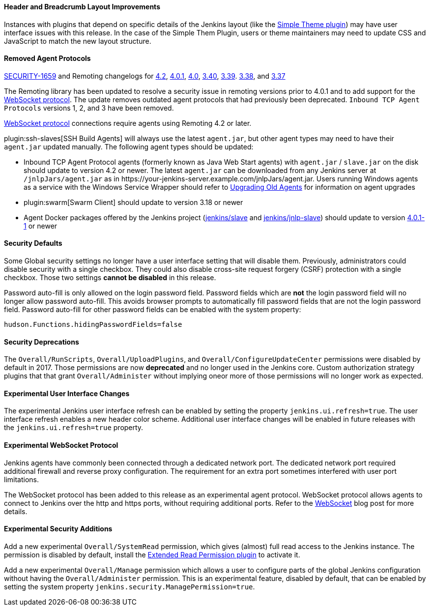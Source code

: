 ==== Header and Breadcrumb Layout Improvements

Instances with plugins that depend on specific details of the Jenkins layout (like the https://plugins.jenkins.io/simple-theme-plugin/[Simple Theme plugin]) may have user interface issues with this release.
In the case of the Simple Them Plugin, users or theme maintainers may need to update CSS and JavaScript to match the new layout structure.

==== Removed Agent Protocols

https://jenkins.io/security/advisory/2020-01-29/#SECURITY-1659[SECURITY-1659] and Remoting changelogs for https://github.com/jenkinsci/remoting/releases/tag/remoting-4.2[4.2],
https://github.com/jenkinsci/remoting/releases/tag/remoting-4.0.1[4.0.1],
https://github.com/jenkinsci/remoting/releases/tag/remoting-4.0[4.0],
https://github.com/jenkinsci/remoting/releases/tag/remoting-3.40[3.40],
https://github.com/jenkinsci/remoting/releases/tag/remoting-3.39[3.39].
https://github.com/jenkinsci/remoting/releases/tag/remoting-3.38[3.38], and
https://github.com/jenkinsci/remoting/releases/tag/remoting-3.37[3.37]

The Remoting library has been updated to resolve a security issue in remoting versions prior to 4.0.1 and to add support for the <<websocket-protocol,WebSocket protocol>>.
The update removes outdated agent protocols that had previously been deprecated.
`Inbound TCP Agent Protocols` versions 1, 2, and 3 have been removed.

<<websocket-protocol,WebSocket protocol>> connections require agents using Remoting 4.2 or later.

plugin:ssh-slaves[SSH Build Agents] will always use the latest `agent.jar`, but other agent types may need to have their `agent.jar` updated manually.
The following agent types should be updated:

* Inbound TCP Agent Protocol agents (formerly known as Java Web Start agents) with `agent.jar` / `slave.jar` on the disk should update to version 4.2 or newer.
  The latest `agent.jar` can be downloaded from any Jenkins server at `/jnlpJars/agent.jar` as in \https://your-jenkins-server.example.com/jnlpJars/agent.jar.
  Users running Windows agents as a service with the Windows Service Wrapper should refer to https://github.com/jenkinsci/windows-slave-installer-module#upgrading-old-agents[Upgrading Old Agents] for information on agent upgrades
* plugin:swarm[Swarm Client] should update to version 3.18 or newer
* Agent Docker packages offered by the Jenkins project (https://hub.docker.com/r/jenkins/slave/[jenkins/slave] and https://hub.docker.com/r/jenkins/jnlp-slave/[jenkins/jnlp-slave]) should update to version https://github.com/jenkinsci/docker-slave/releases/tag/4.0.1-1/[4.0.1-1] or newer

==== Security Defaults

Some Global security settings no longer have a user interface setting that will disable them.
Previously, administrators could disable security with a single checkbox.
They could also disable cross-site request forgery (CSRF) protection with a single checkbox.
Those two settings **cannot be disabled** in this release.

Password auto-fill is only allowed on the login password field.
Password fields which are **not** the login password field will no longer allow password auto-fill.
This avoids browser prompts to automatically fill password fields that are not the login password field.
Password auto-fill for other password fields can be enabled with the system property:

[source,java]
----
hudson.Functions.hidingPasswordFields=false
----

==== Security Deprecations

The `Overall/RunScripts`, `Overall/UploadPlugins`, and `Overall/ConfigureUpdateCenter` permissions were disabled by default in 2017.
Those permissions are now **deprecated** and no longer used in the Jenkins core.
Custom authorization strategy plugins that that grant `Overall/Administer` without implying oneor more of those permissions will no longer work as expected.

==== Experimental User Interface Changes

The experimental Jenkins user interface refresh can be enabled by setting the property `jenkins.ui.refresh=true`.
The user interface refresh enables a new header color scheme.
Additional user interface changes will be enabled in future releases with the `jenkins.ui.refresh=true` property.

[[websocket-protocol]]
==== Experimental WebSocket Protocol

Jenkins agents have commonly been connected through a dedicated network port.
The dedicated network port required additional firewall and reverse proxy configuration.
The requirement for an extra port sometimes interfered with user port limitations.

The WebSocket protocol has been added to this release as an experimental agent protocol.
WebSocket protocol allows agents to connect to Jenkins over the http and https ports, without requiring additional ports.
Refer to the link:/blog/2020/02/02/web-socket/[WebSocket] blog post for more details.

==== Experimental Security Additions

Add a new experimental `Overall/SystemRead` permission, which gives (almost) full read access to the Jenkins instance.
The permission is disabled by default, install the link:https://plugins.jenkins.io/extended-read-permission/[Extended Read Permission plugin] to activate it.

Add a new experimental `Overall/Manage` permission which allows a user to configure parts of the global Jenkins configuration without having the `Overall/Administer` permission.
This is an experimental feature, disabled by default, that can be enabled by setting the system property `jenkins.security.ManagePermission=true`.
